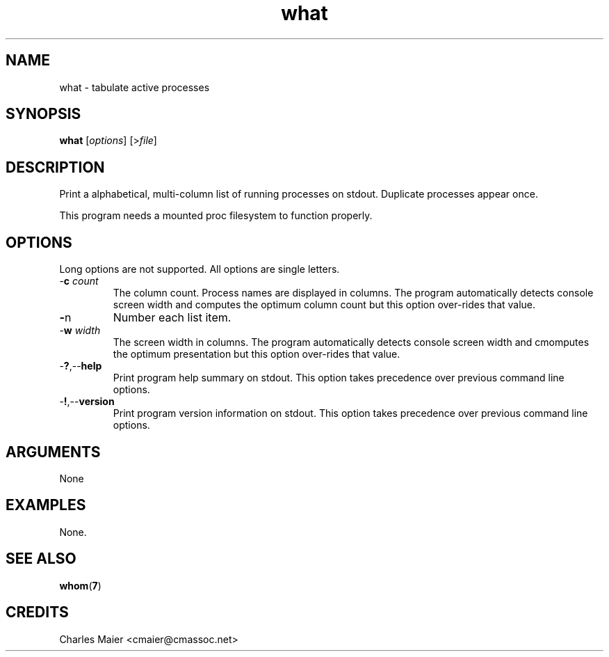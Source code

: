 .TH what 7 "December 2012" "plc-utils-2.1.3" "Qualcomm Atheros Powerline Toolkit"

.SH NAME
what - tabulate active processes

.SH SYNOPSIS
.BR what 
.RI [ options ]
.RI [> file ]

.SH DESCRIPTION
Print a alphabetical, multi-column list of running processes on stdout.
Duplicate processes appear once.
.PP
This program needs a mounted proc filesystem to function properly.

.SH OPTIONS
Long options are not supported.
All options are single letters.

.TP
-\fBc\fI count\fR
The column count.
Process names are displayed in columns.
The program automatically detects console screen width and computes the optimum column count but this option over-rides that value.

.TP
.BR - n
Number each list item.

.TP
-\fBw\fI width\fR
The screen width in columns.
The program automatically detects console screen width and cmomputes the optimum presentation but this option over-rides that value.

.TP
.RB - ? ,-- help
Print program help summary on stdout.
This option takes precedence over previous command line options.

.TP
.RB - ! ,-- version
Print program version information on stdout.
This option takes precedence over previous command line options.

.SH ARGUMENTS
None

.SH EXAMPLES
None.

.SH SEE ALSO
.BR whom ( 7 )

.SH CREDITS
 Charles Maier <cmaier@cmassoc.net>
